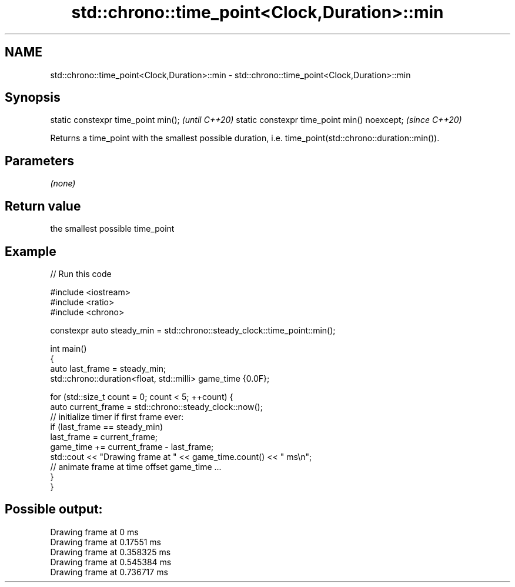 .TH std::chrono::time_point<Clock,Duration>::min 3 "2020.03.24" "http://cppreference.com" "C++ Standard Libary"
.SH NAME
std::chrono::time_point<Clock,Duration>::min \- std::chrono::time_point<Clock,Duration>::min

.SH Synopsis

static constexpr time_point min();           \fI(until C++20)\fP
static constexpr time_point min() noexcept;  \fI(since C++20)\fP

Returns a time_point with the smallest possible duration, i.e. time_point(std::chrono::duration::min()).

.SH Parameters

\fI(none)\fP

.SH Return value

the smallest possible time_point

.SH Example


// Run this code

  #include <iostream>
  #include <ratio>
  #include <chrono>

  constexpr auto steady_min = std::chrono::steady_clock::time_point::min();

  int main()
  {
      auto last_frame = steady_min;
      std::chrono::duration<float, std::milli> game_time {0.0F};

      for (std::size_t count = 0; count < 5; ++count) {
          auto current_frame = std::chrono::steady_clock::now();
          // initialize timer if first frame ever:
          if (last_frame == steady_min)
              last_frame = current_frame;
          game_time += current_frame - last_frame;
          std::cout << "Drawing frame at " << game_time.count() << " ms\\n";
          // animate frame at time offset game_time ...
      }
  }

.SH Possible output:

  Drawing frame at 0 ms
  Drawing frame at 0.17551 ms
  Drawing frame at 0.358325 ms
  Drawing frame at 0.545384 ms
  Drawing frame at 0.736717 ms





